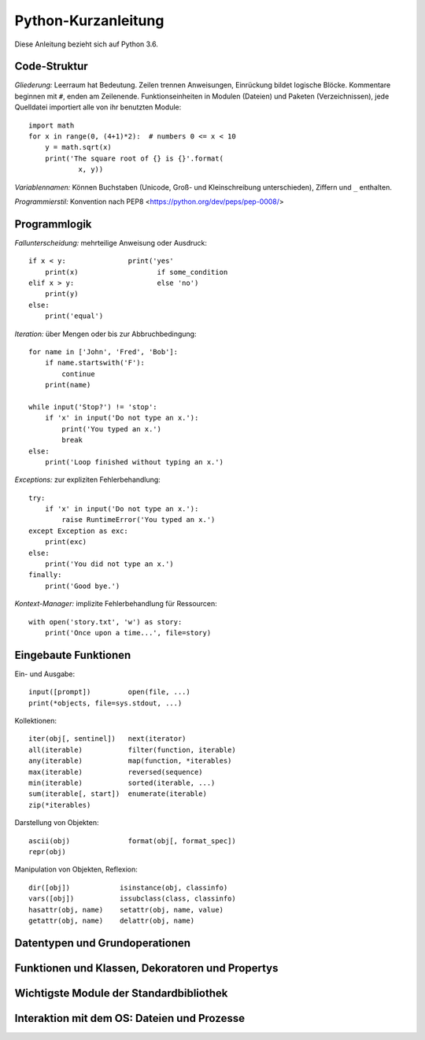 Python-Kurzanleitung
====================

Diese Anleitung bezieht sich auf Python 3.6.

Code-Struktur
-------------

*Gliederung:* Leerraum hat Bedeutung. Zeilen trennen Anweisungen, Einrückung
bildet logische Blöcke. Kommentare beginnen mit ``#``, enden am Zeilenende.
Funktionseinheiten in Modulen (Dateien) und Paketen (Verzeichnissen), jede
Quelldatei importiert alle von ihr benutzten Module::

  import math
  for x in range(0, (4+1)*2):  # numbers 0 <= x < 10
      y = math.sqrt(x)
      print('The square root of {} is {}'.format(
              x, y))
  
*Variablennamen:* Können Buchstaben (Unicode, Groß- und Kleinschreibung
unterschieden), Ziffern und ``_`` enthalten.

*Programmierstil:* Konvention nach PEP8 <https://python.org/dev/peps/pep-0008/>


Programmlogik
-------------

*Fallunterscheidung:* mehrteilige Anweisung oder Ausdruck::

  if x < y:               print('yes'
      print(x)                   if some_condition
  elif x > y:                    else 'no')
      print(y)
  else:
      print('equal')

*Iteration:* über Mengen oder bis zur Abbruchbedingung::

  for name in ['John', 'Fred', 'Bob']:
      if name.startswith('F'):
          continue
      print(name)

  while input('Stop?') != 'stop':
      if 'x' in input('Do not type an x.'):
          print('You typed an x.')
          break
  else:
      print('Loop finished without typing an x.')

*Exceptions:* zur expliziten Fehlerbehandlung::

  try:
      if 'x' in input('Do not type an x.'):
          raise RuntimeError('You typed an x.')
  except Exception as exc:
      print(exc)
  else:
      print('You did not type an x.')
  finally:
      print('Good bye.')

*Kontext-Manager:* implizite Fehlerbehandlung für Ressourcen::

  with open('story.txt', 'w') as story:
      print('Once upon a time...', file=story)


Eingebaute Funktionen
---------------------

Ein- und Ausgabe::

  input([prompt])         open(file, ...)
  print(*objects, file=sys.stdout, ...)

Kollektionen::

  iter(obj[, sentinel])   next(iterator)
  all(iterable)           filter(function, iterable)
  any(iterable)           map(function, *iterables)
  max(iterable)           reversed(sequence)
  min(iterable)           sorted(iterable, ...)
  sum(iterable[, start])  enumerate(iterable)
  zip(*iterables)

Darstellung von Objekten::

  ascii(obj)              format(obj[, format_spec])
  repr(obj)

Manipulation von Objekten, Reflexion::

  dir([obj])            isinstance(obj, classinfo)
  vars([obj])           issubclass(class, classinfo)
  hasattr(obj, name)    setattr(obj, name, value)
  getattr(obj, name)    delattr(obj, name)


Datentypen und Grundoperationen
-------------------------------


Funktionen und Klassen, Dekoratoren und Propertys
-------------------------------------------------


Wichtigste Module der Standardbibliothek
----------------------------------------


Interaktion mit dem OS: Dateien und Prozesse
--------------------------------------------
